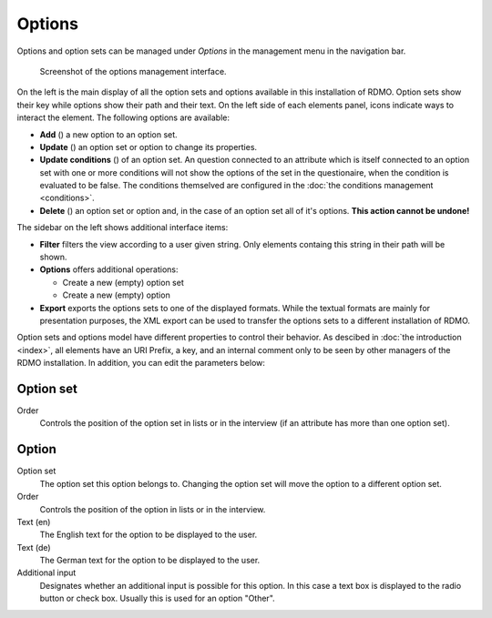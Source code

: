 Options
-------

Options and option sets can be managed under *Options* in the management menu in the navigation bar.

.. figure:: ../_static/img/screens/options.png
   :target: ../_static/img/screens/options.png

   Screenshot of the options management interface.

On the left is the main display of all the option sets and options available in this installation of RDMO. Option sets show their key while options show their path and their text. On the left side of each elements panel, icons indicate ways to interact the element. The following options are available:

* **Add** (|add|) a new option to an option set.
* **Update** (|update|) an option set or option to change its properties.
* **Update conditions** (|conditions|) of an option set. An question connected to an attribute which is itself connected to an option set with one or more conditions will not show the options of the set in the questionaire, when the condition is evaluated to be false. The conditions themselved are configured in the :doc:`the conditions management <conditions>`.
* **Delete** (|delete|) an option set or option and, in the case of an option set all of it's options. **This action cannot be undone!**

.. |add| image:: ../_static/img/icons/add.png
.. |update| image:: ../_static/img/icons/update.png
.. |conditions| image:: ../_static/img/icons/conditions.png
.. |delete| image:: ../_static/img/icons/delete.png

The sidebar on the left shows additional interface items:

* **Filter** filters the view according to a user given string. Only elements containg this string in their path will be shown.
* **Options** offers additional operations:

  * Create a new (empty) option set
  * Create a new (empty) option

* **Export** exports the options sets to one of the displayed formats. While the textual formats are mainly for presentation purposes, the XML export can be used to transfer the options sets to a different installation of RDMO.

Option sets and options model have different properties to control their behavior. As descibed in :doc:`the introduction <index>`, all elements have an URI Prefix, a key, and an internal comment only to be seen by other managers of the RDMO installation. In addition, you can edit the parameters below:

Option set
""""""""""

Order
  Controls the position of the option set in lists or in the interview (if an attribute has more than one option set).

Option
""""""

Option set
  The option set this option belongs to. Changing the option set will move the option to a different option set.

Order
  Controls the position of the option in lists or in the interview.

Text (en)
  The English text for the option to be displayed to the user.

Text (de)
  The German text for the option to be displayed to the user.

Additional input
  Designates whether an additional input is possible for this option. In this case a text box is displayed to the radio button or check box. Usually this is used for an option "Other".
